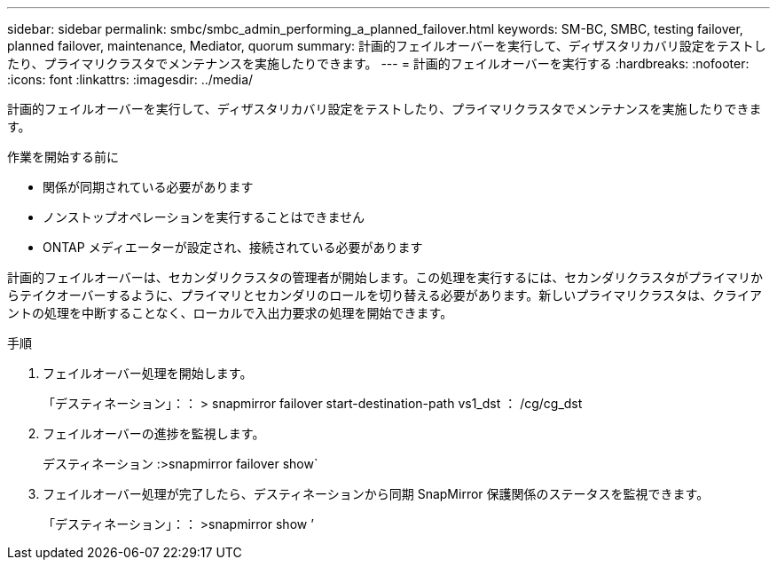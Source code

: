---
sidebar: sidebar 
permalink: smbc/smbc_admin_performing_a_planned_failover.html 
keywords: SM-BC, SMBC, testing failover, planned failover, maintenance, Mediator, quorum 
summary: 計画的フェイルオーバーを実行して、ディザスタリカバリ設定をテストしたり、プライマリクラスタでメンテナンスを実施したりできます。 
---
= 計画的フェイルオーバーを実行する
:hardbreaks:
:nofooter: 
:icons: font
:linkattrs: 
:imagesdir: ../media/


[role="lead"]
計画的フェイルオーバーを実行して、ディザスタリカバリ設定をテストしたり、プライマリクラスタでメンテナンスを実施したりできます。

.作業を開始する前に
* 関係が同期されている必要があります
* ノンストップオペレーションを実行することはできません
* ONTAP メディエーターが設定され、接続されている必要があります


計画的フェイルオーバーは、セカンダリクラスタの管理者が開始します。この処理を実行するには、セカンダリクラスタがプライマリからテイクオーバーするように、プライマリとセカンダリのロールを切り替える必要があります。新しいプライマリクラスタは、クライアントの処理を中断することなく、ローカルで入出力要求の処理を開始できます。

.手順
. フェイルオーバー処理を開始します。
+
「デスティネーション」：： > snapmirror failover start-destination-path vs1_dst ： /cg/cg_dst

. フェイルオーバーの進捗を監視します。
+
デスティネーション :>snapmirror failover show`

. フェイルオーバー処理が完了したら、デスティネーションから同期 SnapMirror 保護関係のステータスを監視できます。
+
「デスティネーション」：： >snapmirror show ’


